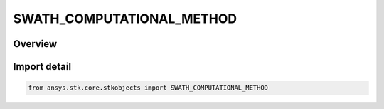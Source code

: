 SWATH_COMPUTATIONAL_METHOD
==========================

.. py:class:: ansys.stk.core.stkobjects.SWATH_COMPUTATIONAL_METHOD

   IntEnum


.. py:currentmodule:: SWATH_COMPUTATIONAL_METHOD

Overview
--------

.. tab-set::

    .. tab-item:: Members
        
        .. list-table::
            :header-rows: 0
            :widths: auto

            * - :py:attr:`~UNKNOWN`
              - Unknown or unsupported computational method.

            * - :py:attr:`~ANALYTICAL`
              - The Analytical Computational Method is only valid if the parent of the Sensor is a Satellite and the Satellite has a Circular Orbit and the Satellite uses Nadir ECF Attitude and the Sensor is Nadir (Fixed) Pointing.

            * - :py:attr:`~NUMERICAL`
              - The Numerical Computational Method is not valid if the Sensor uses a Custom Pattern.


Import detail
-------------

.. code-block:: python

    from ansys.stk.core.stkobjects import SWATH_COMPUTATIONAL_METHOD


